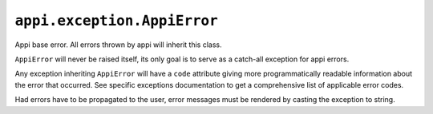 .. _appi.exception.AppiError:

============================
``appi.exception.AppiError``
============================

Appi base error. All errors thrown by appi will inherit this class.

``AppiError`` will never be raised itself, its only goal is to serve as a
catch-all exception for appi errors.

Any exception inheriting ``AppiError`` will have a ``code`` attribute giving
more programmatically readable information about the error that occurred.
See specific exceptions documentation to get a comprehensive list of applicable
error codes.

Had errors have to be propagated to the user, error messages must be rendered
by casting the exception to string.
